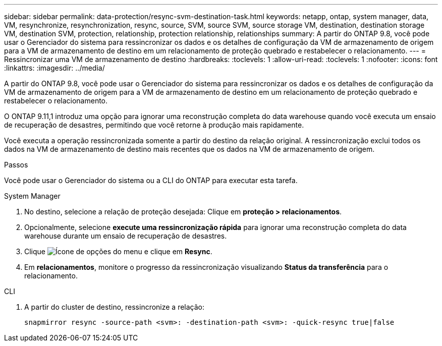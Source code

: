 ---
sidebar: sidebar 
permalink: data-protection/resync-svm-destination-task.html 
keywords: netapp, ontap, system manager, data, VM, resynchronize, resynchronization, resync, source, SVM, source SVM, source storage VM, destination, destination storage VM, destination SVM, protection, relationship, protection relationship, relationships 
summary: A partir do ONTAP 9.8, você pode usar o Gerenciador do sistema para ressincronizar os dados e os detalhes de configuração da VM de armazenamento de origem para a VM de armazenamento de destino em um relacionamento de proteção quebrado e restabelecer o relacionamento. 
---
= Ressincronizar uma VM de armazenamento de destino
:hardbreaks:
:toclevels: 1
:allow-uri-read: 
:toclevels: 1
:nofooter: 
:icons: font
:linkattrs: 
:imagesdir: ../media/


[role="lead"]
A partir do ONTAP 9.8, você pode usar o Gerenciador do sistema para ressincronizar os dados e os detalhes de configuração da VM de armazenamento de origem para a VM de armazenamento de destino em um relacionamento de proteção quebrado e restabelecer o relacionamento.

O ONTAP 9.11,1 introduz uma opção para ignorar uma reconstrução completa do data warehouse quando você executa um ensaio de recuperação de desastres, permitindo que você retorne à produção mais rapidamente.

Você executa a operação ressincronizada somente a partir do destino da relação original. A ressincronização exclui todos os dados na VM de armazenamento de destino mais recentes que os dados na VM de armazenamento de origem.

.Passos
Você pode usar o Gerenciador do sistema ou a CLI do ONTAP para executar esta tarefa.

[role="tabbed-block"]
====
.System Manager
--
. No destino, selecione a relação de proteção desejada: Clique em *proteção > relacionamentos*.
. Opcionalmente, selecione *execute uma ressincronização rápida* para ignorar uma reconstrução completa do data warehouse durante um ensaio de recuperação de desastres.
. Clique image:icon_kabob.gif["Ícone de opções do menu"] e clique em *Resync*.
. Em *relacionamentos*, monitore o progresso da ressincronização visualizando *Status da transferência* para o relacionamento.


--
.CLI
--
. A partir do cluster de destino, ressincronize a relação:
+
[source, cli]
----
snapmirror resync -source-path <svm>: -destination-path <svm>: -quick-resync true|false
----


--
====
